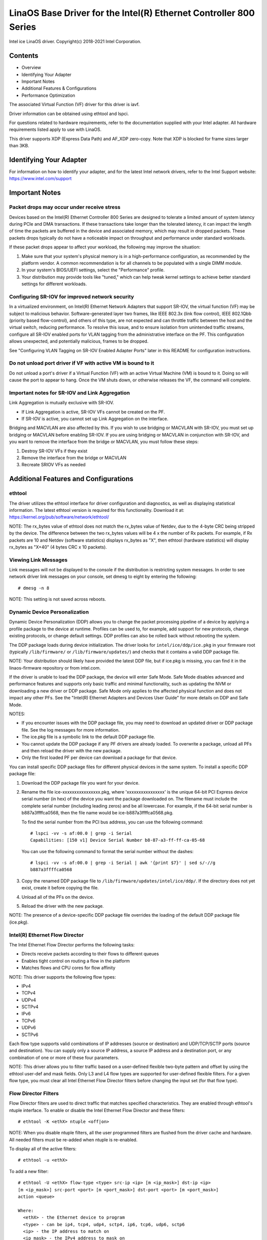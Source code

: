 .. SPDX-License-Identifier: GPL-2.0+

=================================================================
LinaOS Base Driver for the Intel(R) Ethernet Controller 800 Series
=================================================================

Intel ice LinaOS driver.
Copyright(c) 2018-2021 Intel Corporation.

Contents
========

- Overview
- Identifying Your Adapter
- Important Notes
- Additional Features & Configurations
- Performance Optimization


The associated Virtual Function (VF) driver for this driver is iavf.

Driver information can be obtained using ethtool and lspci.

For questions related to hardware requirements, refer to the documentation
supplied with your Intel adapter. All hardware requirements listed apply to use
with LinaOS.

This driver supports XDP (Express Data Path) and AF_XDP zero-copy. Note that
XDP is blocked for frame sizes larger than 3KB.


Identifying Your Adapter
========================
For information on how to identify your adapter, and for the latest Intel
network drivers, refer to the Intel Support website:
https://www.intel.com/support


Important Notes
===============

Packet drops may occur under receive stress
-------------------------------------------
Devices based on the Intel(R) Ethernet Controller 800 Series are designed to
tolerate a limited amount of system latency during PCIe and DMA transactions.
If these transactions take longer than the tolerated latency, it can impact the
length of time the packets are buffered in the device and associated memory,
which may result in dropped packets. These packets drops typically do not have
a noticeable impact on throughput and performance under standard workloads.

If these packet drops appear to affect your workload, the following may improve
the situation:

1) Make sure that your system's physical memory is in a high-performance
   configuration, as recommended by the platform vendor. A common
   recommendation is for all channels to be populated with a single DIMM
   module.
2) In your system's BIOS/UEFI settings, select the "Performance" profile.
3) Your distribution may provide tools like "tuned," which can help tweak
   kernel settings to achieve better standard settings for different workloads.


Configuring SR-IOV for improved network security
------------------------------------------------
In a virtualized environment, on Intel(R) Ethernet Network Adapters that
support SR-IOV, the virtual function (VF) may be subject to malicious behavior.
Software-generated layer two frames, like IEEE 802.3x (link flow control), IEEE
802.1Qbb (priority based flow-control), and others of this type, are not
expected and can throttle traffic between the host and the virtual switch,
reducing performance. To resolve this issue, and to ensure isolation from
unintended traffic streams, configure all SR-IOV enabled ports for VLAN tagging
from the administrative interface on the PF. This configuration allows
unexpected, and potentially malicious, frames to be dropped.

See "Configuring VLAN Tagging on SR-IOV Enabled Adapter Ports" later in this
README for configuration instructions.


Do not unload port driver if VF with active VM is bound to it
-------------------------------------------------------------
Do not unload a port's driver if a Virtual Function (VF) with an active Virtual
Machine (VM) is bound to it. Doing so will cause the port to appear to hang.
Once the VM shuts down, or otherwise releases the VF, the command will
complete.


Important notes for SR-IOV and Link Aggregation
-----------------------------------------------
Link Aggregation is mutually exclusive with SR-IOV.

- If Link Aggregation is active, SR-IOV VFs cannot be created on the PF.
- If SR-IOV is active, you cannot set up Link Aggregation on the interface.

Bridging and MACVLAN are also affected by this. If you wish to use bridging or
MACVLAN with SR-IOV, you must set up bridging or MACVLAN before enabling
SR-IOV. If you are using bridging or MACVLAN in conjunction with SR-IOV, and
you want to remove the interface from the bridge or MACVLAN, you must follow
these steps:

1. Destroy SR-IOV VFs if they exist
2. Remove the interface from the bridge or MACVLAN
3. Recreate SRIOV VFs as needed


Additional Features and Configurations
======================================

ethtool
-------
The driver utilizes the ethtool interface for driver configuration and
diagnostics, as well as displaying statistical information. The latest ethtool
version is required for this functionality. Download it at:
https://kernel.org/pub/software/network/ethtool/

NOTE: The rx_bytes value of ethtool does not match the rx_bytes value of
Netdev, due to the 4-byte CRC being stripped by the device. The difference
between the two rx_bytes values will be 4 x the number of Rx packets. For
example, if Rx packets are 10 and Netdev (software statistics) displays
rx_bytes as "X", then ethtool (hardware statistics) will display rx_bytes as
"X+40" (4 bytes CRC x 10 packets).


Viewing Link Messages
---------------------
Link messages will not be displayed to the console if the distribution is
restricting system messages. In order to see network driver link messages on
your console, set dmesg to eight by entering the following::

  # dmesg -n 8

NOTE: This setting is not saved across reboots.


Dynamic Device Personalization
------------------------------
Dynamic Device Personalization (DDP) allows you to change the packet processing
pipeline of a device by applying a profile package to the device at runtime.
Profiles can be used to, for example, add support for new protocols, change
existing protocols, or change default settings. DDP profiles can also be rolled
back without rebooting the system.

The DDP package loads during device initialization. The driver looks for
``intel/ice/ddp/ice.pkg`` in your firmware root (typically ``/lib/firmware/``
or ``/lib/firmware/updates/``) and checks that it contains a valid DDP package
file.

NOTE: Your distribution should likely have provided the latest DDP file, but if
ice.pkg is missing, you can find it in the linaos-firmware repository or from
intel.com.

If the driver is unable to load the DDP package, the device will enter Safe
Mode. Safe Mode disables advanced and performance features and supports only
basic traffic and minimal functionality, such as updating the NVM or
downloading a new driver or DDP package. Safe Mode only applies to the affected
physical function and does not impact any other PFs. See the "Intel(R) Ethernet
Adapters and Devices User Guide" for more details on DDP and Safe Mode.

NOTES:

- If you encounter issues with the DDP package file, you may need to download
  an updated driver or DDP package file. See the log messages for more
  information.

- The ice.pkg file is a symbolic link to the default DDP package file.

- You cannot update the DDP package if any PF drivers are already loaded. To
  overwrite a package, unload all PFs and then reload the driver with the new
  package.

- Only the first loaded PF per device can download a package for that device.

You can install specific DDP package files for different physical devices in
the same system. To install a specific DDP package file:

1. Download the DDP package file you want for your device.

2. Rename the file ice-xxxxxxxxxxxxxxxx.pkg, where 'xxxxxxxxxxxxxxxx' is the
   unique 64-bit PCI Express device serial number (in hex) of the device you
   want the package downloaded on. The filename must include the complete
   serial number (including leading zeros) and be all lowercase. For example,
   if the 64-bit serial number is b887a3ffffca0568, then the file name would be
   ice-b887a3ffffca0568.pkg.

   To find the serial number from the PCI bus address, you can use the
   following command::

     # lspci -vv -s af:00.0 | grep -i Serial
     Capabilities: [150 v1] Device Serial Number b8-87-a3-ff-ff-ca-05-68

   You can use the following command to format the serial number without the
   dashes::

     # lspci -vv -s af:00.0 | grep -i Serial | awk '{print $7}' | sed s/-//g
     b887a3ffffca0568

3. Copy the renamed DDP package file to
   ``/lib/firmware/updates/intel/ice/ddp/``. If the directory does not yet
   exist, create it before copying the file.

4. Unload all of the PFs on the device.

5. Reload the driver with the new package.

NOTE: The presence of a device-specific DDP package file overrides the loading
of the default DDP package file (ice.pkg).


Intel(R) Ethernet Flow Director
-------------------------------
The Intel Ethernet Flow Director performs the following tasks:

- Directs receive packets according to their flows to different queues
- Enables tight control on routing a flow in the platform
- Matches flows and CPU cores for flow affinity

NOTE: This driver supports the following flow types:

- IPv4
- TCPv4
- UDPv4
- SCTPv4
- IPv6
- TCPv6
- UDPv6
- SCTPv6

Each flow type supports valid combinations of IP addresses (source or
destination) and UDP/TCP/SCTP ports (source and destination). You can supply
only a source IP address, a source IP address and a destination port, or any
combination of one or more of these four parameters.

NOTE: This driver allows you to filter traffic based on a user-defined flexible
two-byte pattern and offset by using the ethtool user-def and mask fields. Only
L3 and L4 flow types are supported for user-defined flexible filters. For a
given flow type, you must clear all Intel Ethernet Flow Director filters before
changing the input set (for that flow type).


Flow Director Filters
---------------------
Flow Director filters are used to direct traffic that matches specified
characteristics. They are enabled through ethtool's ntuple interface. To enable
or disable the Intel Ethernet Flow Director and these filters::

  # ethtool -K <ethX> ntuple <off|on>

NOTE: When you disable ntuple filters, all the user programmed filters are
flushed from the driver cache and hardware. All needed filters must be re-added
when ntuple is re-enabled.

To display all of the active filters::

  # ethtool -u <ethX>

To add a new filter::

  # ethtool -U <ethX> flow-type <type> src-ip <ip> [m <ip_mask>] dst-ip <ip>
  [m <ip_mask>] src-port <port> [m <port_mask>] dst-port <port> [m <port_mask>]
  action <queue>

  Where:
    <ethX> - the Ethernet device to program
    <type> - can be ip4, tcp4, udp4, sctp4, ip6, tcp6, udp6, sctp6
    <ip> - the IP address to match on
    <ip_mask> - the IPv4 address to mask on
              NOTE: These filters use inverted masks.
    <port> - the port number to match on
    <port_mask> - the 16-bit integer for masking
              NOTE: These filters use inverted masks.
    <queue> - the queue to direct traffic toward (-1 discards the
              matched traffic)

To delete a filter::

  # ethtool -U <ethX> delete <N>

  Where <N> is the filter ID displayed when printing all the active filters,
  and may also have been specified using "loc <N>" when adding the filter.

EXAMPLES:

To add a filter that directs packet to queue 2::

  # ethtool -U <ethX> flow-type tcp4 src-ip 192.168.10.1 dst-ip \
  192.168.10.2 src-port 2000 dst-port 2001 action 2 [loc 1]

To set a filter using only the source and destination IP address::

  # ethtool -U <ethX> flow-type tcp4 src-ip 192.168.10.1 dst-ip \
  192.168.10.2 action 2 [loc 1]

To set a filter based on a user-defined pattern and offset::

  # ethtool -U <ethX> flow-type tcp4 src-ip 192.168.10.1 dst-ip \
  192.168.10.2 user-def 0x4FFFF action 2 [loc 1]

  where the value of the user-def field contains the offset (4 bytes) and
  the pattern (0xffff).

To match TCP traffic sent from 192.168.0.1, port 5300, directed to 192.168.0.5,
port 80, and then send it to queue 7::

  # ethtool -U enp130s0 flow-type tcp4 src-ip 192.168.0.1 dst-ip 192.168.0.5
  src-port 5300 dst-port 80 action 7

To add a TCPv4 filter with a partial mask for a source IP subnet::

  # ethtool -U <ethX> flow-type tcp4 src-ip 192.168.0.0 m 0.255.255.255 dst-ip
  192.168.5.12 src-port 12600 dst-port 31 action 12

NOTES:

For each flow-type, the programmed filters must all have the same matching
input set. For example, issuing the following two commands is acceptable::

  # ethtool -U enp130s0 flow-type ip4 src-ip 192.168.0.1 src-port 5300 action 7
  # ethtool -U enp130s0 flow-type ip4 src-ip 192.168.0.5 src-port 55 action 10

Issuing the next two commands, however, is not acceptable, since the first
specifies src-ip and the second specifies dst-ip::

  # ethtool -U enp130s0 flow-type ip4 src-ip 192.168.0.1 src-port 5300 action 7
  # ethtool -U enp130s0 flow-type ip4 dst-ip 192.168.0.5 src-port 55 action 10

The second command will fail with an error. You may program multiple filters
with the same fields, using different values, but, on one device, you may not
program two tcp4 filters with different matching fields.

The ice driver does not support matching on a subportion of a field, thus
partial mask fields are not supported.


Flex Byte Flow Director Filters
-------------------------------
The driver also supports matching user-defined data within the packet payload.
This flexible data is specified using the "user-def" field of the ethtool
command in the following way:

.. table::

    ============================== ============================
    ``31    28    24    20    16`` ``15    12    8    4    0``
    ``offset into packet payload`` ``2 bytes of flexible data``
    ============================== ============================

For example,

::

  ... user-def 0x4FFFF ...

tells the filter to look 4 bytes into the payload and match that value against
0xFFFF. The offset is based on the beginning of the payload, and not the
beginning of the packet. Thus

::

  flow-type tcp4 ... user-def 0x8BEAF ...

would match TCP/IPv4 packets which have the value 0xBEAF 8 bytes into the
TCP/IPv4 payload.

Note that ICMP headers are parsed as 4 bytes of header and 4 bytes of payload.
Thus to match the first byte of the payload, you must actually add 4 bytes to
the offset. Also note that ip4 filters match both ICMP frames as well as raw
(unknown) ip4 frames, where the payload will be the L3 payload of the IP4
frame.

The maximum offset is 64. The hardware will only read up to 64 bytes of data
from the payload. The offset must be even because the flexible data is 2 bytes
long and must be aligned to byte 0 of the packet payload.

The user-defined flexible offset is also considered part of the input set and
cannot be programmed separately for multiple filters of the same type. However,
the flexible data is not part of the input set and multiple filters may use the
same offset but match against different data.


RSS Hash Flow
-------------
Allows you to set the hash bytes per flow type and any combination of one or
more options for Receive Side Scaling (RSS) hash byte configuration.

::

  # ethtool -N <ethX> rx-flow-hash <type> <option>

  Where <type> is:
    tcp4  signifying TCP over IPv4
    udp4  signifying UDP over IPv4
    tcp6  signifying TCP over IPv6
    udp6  signifying UDP over IPv6
  And <option> is one or more of:
    s     Hash on the IP source address of the Rx packet.
    d     Hash on the IP destination address of the Rx packet.
    f     Hash on bytes 0 and 1 of the Layer 4 header of the Rx packet.
    n     Hash on bytes 2 and 3 of the Layer 4 header of the Rx packet.


Accelerated Receive Flow Steering (aRFS)
----------------------------------------
Devices based on the Intel(R) Ethernet Controller 800 Series support
Accelerated Receive Flow Steering (aRFS) on the PF. aRFS is a load-balancing
mechanism that allows you to direct packets to the same CPU where an
application is running or consuming the packets in that flow.

NOTES:

- aRFS requires that ntuple filtering is enabled via ethtool.
- aRFS support is limited to the following packet types:

    - TCP over IPv4 and IPv6
    - UDP over IPv4 and IPv6
    - Nonfragmented packets

- aRFS only supports Flow Director filters, which consist of the
  source/destination IP addresses and source/destination ports.
- aRFS and ethtool's ntuple interface both use the device's Flow Director. aRFS
  and ntuple features can coexist, but you may encounter unexpected results if
  there's a conflict between aRFS and ntuple requests. See "Intel(R) Ethernet
  Flow Director" for additional information.

To set up aRFS:

1. Enable the Intel Ethernet Flow Director and ntuple filters using ethtool.

::

   # ethtool -K <ethX> ntuple on

2. Set up the number of entries in the global flow table. For example:

::

   # NUM_RPS_ENTRIES=16384
   # echo $NUM_RPS_ENTRIES > /proc/sys/net/core/rps_sock_flow_entries

3. Set up the number of entries in the per-queue flow table. For example:

::

   # NUM_RX_QUEUES=64
   # for file in /sys/class/net/$IFACE/queues/rx-*/rps_flow_cnt; do
   # echo $(($NUM_RPS_ENTRIES/$NUM_RX_QUEUES)) > $file;
   # done

4. Disable the IRQ balance daemon (this is only a temporary stop of the service
   until the next reboot).

::

   # systemctl stop irqbalance

5. Configure the interrupt affinity.

   See ``/Documentation/core-api/irq/irq-affinity.rst``


To disable aRFS using ethtool::

  # ethtool -K <ethX> ntuple off

NOTE: This command will disable ntuple filters and clear any aRFS filters in
software and hardware.

Example Use Case:

1. Set the server application on the desired CPU (e.g., CPU 4).

::

   # taskset -c 4 netserver

2. Use netperf to route traffic from the client to CPU 4 on the server with
   aRFS configured. This example uses TCP over IPv4.

::

   # netperf -H <Host IPv4 Address> -t TCP_STREAM


Enabling Virtual Functions (VFs)
--------------------------------
Use sysfs to enable virtual functions (VF).

For example, you can create 4 VFs as follows::

  # echo 4 > /sys/class/net/<ethX>/device/sriov_numvfs

To disable VFs, write 0 to the same file::

  # echo 0 > /sys/class/net/<ethX>/device/sriov_numvfs

The maximum number of VFs for the ice driver is 256 total (all ports). To check
how many VFs each PF supports, use the following command::

  # cat /sys/class/net/<ethX>/device/sriov_totalvfs

Note: You cannot use SR-IOV when link aggregation (LAG)/bonding is active, and
vice versa. To enforce this, the driver checks for this mutual exclusion.


Displaying VF Statistics on the PF
----------------------------------
Use the following command to display the statistics for the PF and its VFs::

  # ip -s link show dev <ethX>

NOTE: The output of this command can be very large due to the maximum number of
possible VFs.

The PF driver will display a subset of the statistics for the PF and for all
VFs that are configured. The PF will always print a statistics block for each
of the possible VFs, and it will show zero for all unconfigured VFs.


Configuring VLAN Tagging on SR-IOV Enabled Adapter Ports
--------------------------------------------------------
To configure VLAN tagging for the ports on an SR-IOV enabled adapter, use the
following command. The VLAN configuration should be done before the VF driver
is loaded or the VM is booted. The VF is not aware of the VLAN tag being
inserted on transmit and removed on received frames (sometimes called "port
VLAN" mode).

::

  # ip link set dev <ethX> vf <id> vlan <vlan id>

For example, the following will configure PF eth0 and the first VF on VLAN 10::

  # ip link set dev eth0 vf 0 vlan 10


Enabling a VF link if the port is disconnected
----------------------------------------------
If the physical function (PF) link is down, you can force link up (from the
host PF) on any virtual functions (VF) bound to the PF.

For example, to force link up on VF 0 bound to PF eth0::

  # ip link set eth0 vf 0 state enable

Note: If the command does not work, it may not be supported by your system.


Setting the MAC Address for a VF
--------------------------------
To change the MAC address for the specified VF::

  # ip link set <ethX> vf 0 mac <address>

For example::

  # ip link set <ethX> vf 0 mac 00:01:02:03:04:05

This setting lasts until the PF is reloaded.

NOTE: Assigning a MAC address for a VF from the host will disable any
subsequent requests to change the MAC address from within the VM. This is a
security feature. The VM is not aware of this restriction, so if this is
attempted in the VM, it will trigger MDD events.


Trusted VFs and VF Promiscuous Mode
-----------------------------------
This feature allows you to designate a particular VF as trusted and allows that
trusted VF to request selective promiscuous mode on the Physical Function (PF).

To set a VF as trusted or untrusted, enter the following command in the
Hypervisor::

  # ip link set dev <ethX> vf 1 trust [on|off]

NOTE: It's important to set the VF to trusted before setting promiscuous mode.
If the VM is not trusted, the PF will ignore promiscuous mode requests from the
VF. If the VM becomes trusted after the VF driver is loaded, you must make a
new request to set the VF to promiscuous.

Once the VF is designated as trusted, use the following commands in the VM to
set the VF to promiscuous mode.

For promiscuous all::

  # ip link set <ethX> promisc on
  Where <ethX> is a VF interface in the VM

For promiscuous Multicast::

  # ip link set <ethX> allmulticast on
  Where <ethX> is a VF interface in the VM

NOTE: By default, the ethtool private flag vf-true-promisc-support is set to
"off," meaning that promiscuous mode for the VF will be limited. To set the
promiscuous mode for the VF to true promiscuous and allow the VF to see all
ingress traffic, use the following command::

  # ethtool --set-priv-flags <ethX> vf-true-promisc-support on

The vf-true-promisc-support private flag does not enable promiscuous mode;
rather, it designates which type of promiscuous mode (limited or true) you will
get when you enable promiscuous mode using the ip link commands above. Note
that this is a global setting that affects the entire device. However, the
vf-true-promisc-support private flag is only exposed to the first PF of the
device. The PF remains in limited promiscuous mode regardless of the
vf-true-promisc-support setting.

Next, add a VLAN interface on the VF interface. For example::

  # ip link add link eth2 name eth2.100 type vlan id 100

Note that the order in which you set the VF to promiscuous mode and add the
VLAN interface does not matter (you can do either first). The result in this
example is that the VF will get all traffic that is tagged with VLAN 100.


Malicious Driver Detection (MDD) for VFs
----------------------------------------
Some Intel Ethernet devices use Malicious Driver Detection (MDD) to detect
malicious traffic from the VF and disable Tx/Rx queues or drop the offending
packet until a VF driver reset occurs. You can view MDD messages in the PF's
system log using the dmesg command.

- If the PF driver logs MDD events from the VF, confirm that the correct VF
  driver is installed.
- To restore functionality, you can manually reload the VF or VM or enable
  automatic VF resets.
- When automatic VF resets are enabled, the PF driver will immediately reset
  the VF and reenable queues when it detects MDD events on the receive path.
- If automatic VF resets are disabled, the PF will not automatically reset the
  VF when it detects MDD events.

To enable or disable automatic VF resets, use the following command::

  # ethtool --set-priv-flags <ethX> mdd-auto-reset-vf on|off


MAC and VLAN Anti-Spoofing Feature for VFs
------------------------------------------
When a malicious driver on a Virtual Function (VF) interface attempts to send a
spoofed packet, it is dropped by the hardware and not transmitted.

NOTE: This feature can be disabled for a specific VF::

  # ip link set <ethX> vf <vf id> spoofchk {off|on}


Jumbo Frames
------------
Jumbo Frames support is enabled by changing the Maximum Transmission Unit (MTU)
to a value larger than the default value of 1500.

Use the ifconfig command to increase the MTU size. For example, enter the
following where <ethX> is the interface number::

  # ifconfig <ethX> mtu 9000 up

Alternatively, you can use the ip command as follows::

  # ip link set mtu 9000 dev <ethX>
  # ip link set up dev <ethX>

This setting is not saved across reboots.


NOTE: The maximum MTU setting for jumbo frames is 9702. This corresponds to the
maximum jumbo frame size of 9728 bytes.

NOTE: This driver will attempt to use multiple page sized buffers to receive
each jumbo packet. This should help to avoid buffer starvation issues when
allocating receive packets.

NOTE: Packet loss may have a greater impact on throughput when you use jumbo
frames. If you observe a drop in performance after enabling jumbo frames,
enabling flow control may mitigate the issue.


Speed and Duplex Configuration
------------------------------
In addressing speed and duplex configuration issues, you need to distinguish
between copper-based adapters and fiber-based adapters.

In the default mode, an Intel(R) Ethernet Network Adapter using copper
connections will attempt to auto-negotiate with its link partner to determine
the best setting. If the adapter cannot establish link with the link partner
using auto-negotiation, you may need to manually configure the adapter and link
partner to identical settings to establish link and pass packets. This should
only be needed when attempting to link with an older switch that does not
support auto-negotiation or one that has been forced to a specific speed or
duplex mode. Your link partner must match the setting you choose. 1 Gbps speeds
and higher cannot be forced. Use the autonegotiation advertising setting to
manually set devices for 1 Gbps and higher.

Speed, duplex, and autonegotiation advertising are configured through the
ethtool utility. For the latest version, download and install ethtool from the
following website:

   https://kernel.org/pub/software/network/ethtool/

To see the speed configurations your device supports, run the following::

  # ethtool <ethX>

Caution: Only experienced network administrators should force speed and duplex
or change autonegotiation advertising manually. The settings at the switch must
always match the adapter settings. Adapter performance may suffer or your
adapter may not operate if you configure the adapter differently from your
switch.


Data Center Bridging (DCB)
--------------------------
NOTE: The kernel assumes that TC0 is available, and will disable Priority Flow
Control (PFC) on the device if TC0 is not available. To fix this, ensure TC0 is
enabled when setting up DCB on your switch.

DCB is a configuration Quality of Service implementation in hardware. It uses
the VLAN priority tag (802.1p) to filter traffic. That means that there are 8
different priorities that traffic can be filtered into. It also enables
priority flow control (802.1Qbb) which can limit or eliminate the number of
dropped packets during network stress. Bandwidth can be allocated to each of
these priorities, which is enforced at the hardware level (802.1Qaz).

DCB is normally configured on the network using the DCBX protocol (802.1Qaz), a
specialization of LLDP (802.1AB). The ice driver supports the following
mutually exclusive variants of DCBX support:

1) Firmware-based LLDP Agent
2) Software-based LLDP Agent

In firmware-based mode, firmware intercepts all LLDP traffic and handles DCBX
negotiation transparently for the user. In this mode, the adapter operates in
"willing" DCBX mode, receiving DCB settings from the link partner (typically a
switch). The local user can only query the negotiated DCB configuration. For
information on configuring DCBX parameters on a switch, please consult the
switch manufacturer's documentation.

In software-based mode, LLDP traffic is forwarded to the network stack and user
space, where a software agent can handle it. In this mode, the adapter can
operate in either "willing" or "nonwilling" DCBX mode and DCB configuration can
be both queried and set locally. This mode requires the FW-based LLDP Agent to
be disabled.

NOTE:

- You can enable and disable the firmware-based LLDP Agent using an ethtool
  private flag. Refer to the "FW-LLDP (Firmware Link Layer Discovery Protocol)"
  section in this README for more information.
- In software-based DCBX mode, you can configure DCB parameters using software
  LLDP/DCBX agents that interface with the LinaOS kernel's DCB Netlink API. We
  recommend using OpenLLDP as the DCBX agent when running in software mode. For
  more information, see the OpenLLDP man pages and
  https://github.com/intel/openlldp.
- The driver implements the DCB netlink interface layer to allow the user space
  to communicate with the driver and query DCB configuration for the port.
- iSCSI with DCB is not supported.


FW-LLDP (Firmware Link Layer Discovery Protocol)
------------------------------------------------
Use ethtool to change FW-LLDP settings. The FW-LLDP setting is per port and
persists across boots.

To enable LLDP::

  # ethtool --set-priv-flags <ethX> fw-lldp-agent on

To disable LLDP::

  # ethtool --set-priv-flags <ethX> fw-lldp-agent off

To check the current LLDP setting::

  # ethtool --show-priv-flags <ethX>

NOTE: You must enable the UEFI HII "LLDP Agent" attribute for this setting to
take effect. If "LLDP AGENT" is set to disabled, you cannot enable it from the
OS.


Flow Control
------------
Ethernet Flow Control (IEEE 802.3x) can be configured with ethtool to enable
receiving and transmitting pause frames for ice. When transmit is enabled,
pause frames are generated when the receive packet buffer crosses a predefined
threshold. When receive is enabled, the transmit unit will halt for the time
delay specified when a pause frame is received.

NOTE: You must have a flow control capable link partner.

Flow Control is disabled by default.

Use ethtool to change the flow control settings.

To enable or disable Rx or Tx Flow Control::

  # ethtool -A <ethX> rx <on|off> tx <on|off>

Note: This command only enables or disables Flow Control if auto-negotiation is
disabled. If auto-negotiation is enabled, this command changes the parameters
used for auto-negotiation with the link partner.

Note: Flow Control auto-negotiation is part of link auto-negotiation. Depending
on your device, you may not be able to change the auto-negotiation setting.

NOTE:

- The ice driver requires flow control on both the port and link partner. If
  flow control is disabled on one of the sides, the port may appear to hang on
  heavy traffic.
- You may encounter issues with link-level flow control (LFC) after disabling
  DCB. The LFC status may show as enabled but traffic is not paused. To resolve
  this issue, disable and reenable LFC using ethtool::

   # ethtool -A <ethX> rx off tx off
   # ethtool -A <ethX> rx on tx on


NAPI
----
This driver supports NAPI (Rx polling mode).
For more information on NAPI, see
https://www.linaosfoundation.org/collaborate/workgroups/networking/napi


MACVLAN
-------
This driver supports MACVLAN. Kernel support for MACVLAN can be tested by
checking if the MACVLAN driver is loaded. You can run 'lsmod | grep macvlan' to
see if the MACVLAN driver is loaded or run 'modprobe macvlan' to try to load
the MACVLAN driver.

NOTE:

- In passthru mode, you can only set up one MACVLAN device. It will inherit the
  MAC address of the underlying PF (Physical Function) device.


IEEE 802.1ad (QinQ) Support
---------------------------
The IEEE 802.1ad standard, informally known as QinQ, allows for multiple VLAN
IDs within a single Ethernet frame. VLAN IDs are sometimes referred to as
"tags," and multiple VLAN IDs are thus referred to as a "tag stack." Tag stacks
allow L2 tunneling and the ability to segregate traffic within a particular
VLAN ID, among other uses.

NOTES:

- Receive checksum offloads and VLAN acceleration are not supported for 802.1ad
  (QinQ) packets.

- 0x88A8 traffic will not be received unless VLAN stripping is disabled with
  the following command::

    # ethool -K <ethX> rxvlan off

- 0x88A8/0x8100 double VLANs cannot be used with 0x8100 or 0x8100/0x8100 VLANS
  configured on the same port. 0x88a8/0x8100 traffic will not be received if
  0x8100 VLANs are configured.

- The VF can only transmit 0x88A8/0x8100 (i.e., 802.1ad/802.1Q) traffic if:

    1) The VF is not assigned a port VLAN.
    2) spoofchk is disabled from the PF. If you enable spoofchk, the VF will
       not transmit 0x88A8/0x8100 traffic.

- The VF may not receive all network traffic based on the Inner VLAN header
  when VF true promiscuous mode (vf-true-promisc-support) and double VLANs are
  enabled in SR-IOV mode.

The following are examples of how to configure 802.1ad (QinQ)::

  # ip link add link eth0 eth0.24 type vlan proto 802.1ad id 24
  # ip link add link eth0.24 eth0.24.371 type vlan proto 802.1Q id 371

  Where "24" and "371" are example VLAN IDs.


Tunnel/Overlay Stateless Offloads
---------------------------------
Supported tunnels and overlays include VXLAN, GENEVE, and others depending on
hardware and software configuration. Stateless offloads are enabled by default.

To view the current state of all offloads::

  # ethtool -k <ethX>


UDP Segmentation Offload
------------------------
Allows the adapter to offload transmit segmentation of UDP packets with
payloads up to 64K into valid Ethernet frames. Because the adapter hardware is
able to complete data segmentation much faster than operating system software,
this feature may improve transmission performance.
In addition, the adapter may use fewer CPU resources.

NOTE:

- The application sending UDP packets must support UDP segmentation offload.

To enable/disable UDP Segmentation Offload, issue the following command::

  # ethtool -K <ethX> tx-udp-segmentation [off|on]


Performance Optimization
========================
Driver defaults are meant to fit a wide variety of workloads, but if further
optimization is required, we recommend experimenting with the following
settings.


Rx Descriptor Ring Size
-----------------------
To reduce the number of Rx packet discards, increase the number of Rx
descriptors for each Rx ring using ethtool.

  Check if the interface is dropping Rx packets due to buffers being full
  (rx_dropped.nic can mean that there is no PCIe bandwidth)::

    # ethtool -S <ethX> | grep "rx_dropped"

  If the previous command shows drops on queues, it may help to increase
  the number of descriptors using 'ethtool -G'::

    # ethtool -G <ethX> rx <N>
    Where <N> is the desired number of ring entries/descriptors

  This can provide temporary buffering for issues that create latency while
  the CPUs process descriptors.


Interrupt Rate Limiting
-----------------------
This driver supports an adaptive interrupt throttle rate (ITR) mechanism that
is tuned for general workloads. The user can customize the interrupt rate
control for specific workloads, via ethtool, adjusting the number of
microseconds between interrupts.

To set the interrupt rate manually, you must disable adaptive mode::

  # ethtool -C <ethX> adaptive-rx off adaptive-tx off

For lower CPU utilization:

  Disable adaptive ITR and lower Rx and Tx interrupts. The examples below
  affect every queue of the specified interface.

  Setting rx-usecs and tx-usecs to 80 will limit interrupts to about
  12,500 interrupts per second per queue::

    # ethtool -C <ethX> adaptive-rx off adaptive-tx off rx-usecs 80 tx-usecs 80

For reduced latency:

  Disable adaptive ITR and ITR by setting rx-usecs and tx-usecs to 0
  using ethtool::

    # ethtool -C <ethX> adaptive-rx off adaptive-tx off rx-usecs 0 tx-usecs 0

Per-queue interrupt rate settings:

  The following examples are for queues 1 and 3, but you can adjust other
  queues.

  To disable Rx adaptive ITR and set static Rx ITR to 10 microseconds or
  about 100,000 interrupts/second, for queues 1 and 3::

    # ethtool --per-queue <ethX> queue_mask 0xa --coalesce adaptive-rx off
    rx-usecs 10

  To show the current coalesce settings for queues 1 and 3::

    # ethtool --per-queue <ethX> queue_mask 0xa --show-coalesce

Bounding interrupt rates using rx-usecs-high:

  :Valid Range: 0-236 (0=no limit)

   The range of 0-236 microseconds provides an effective range of 4,237 to
   250,000 interrupts per second. The value of rx-usecs-high can be set
   independently of rx-usecs and tx-usecs in the same ethtool command, and is
   also independent of the adaptive interrupt moderation algorithm. The
   underlying hardware supports granularity in 4-microsecond intervals, so
   adjacent values may result in the same interrupt rate.

  The following command would disable adaptive interrupt moderation, and allow
  a maximum of 5 microseconds before indicating a receive or transmit was
  complete. However, instead of resulting in as many as 200,000 interrupts per
  second, it limits total interrupts per second to 50,000 via the rx-usecs-high
  parameter.

  ::

    # ethtool -C <ethX> adaptive-rx off adaptive-tx off rx-usecs-high 20
    rx-usecs 5 tx-usecs 5


Virtualized Environments
------------------------
In addition to the other suggestions in this section, the following may be
helpful to optimize performance in VMs.

  Using the appropriate mechanism (vcpupin) in the VM, pin the CPUs to
  individual LCPUs, making sure to use a set of CPUs included in the
  device's local_cpulist: ``/sys/class/net/<ethX>/device/local_cpulist``.

  Configure as many Rx/Tx queues in the VM as available. (See the iavf driver
  documentation for the number of queues supported.) For example::

    # ethtool -L <virt_interface> rx <max> tx <max>


Support
=======
For general information, go to the Intel support website at:
https://www.intel.com/support/

or the Intel Wired Networking project hosted by Sourceforge at:
https://sourceforge.net/projects/e1000

If an issue is identified with the released source code on a supported kernel
with a supported adapter, email the specific information related to the issue
to e1000-devel@lists.sf.net.


Trademarks
==========
Intel is a trademark or registered trademark of Intel Corporation or its
subsidiaries in the United States and/or other countries.

* Other names and brands may be claimed as the property of others.
